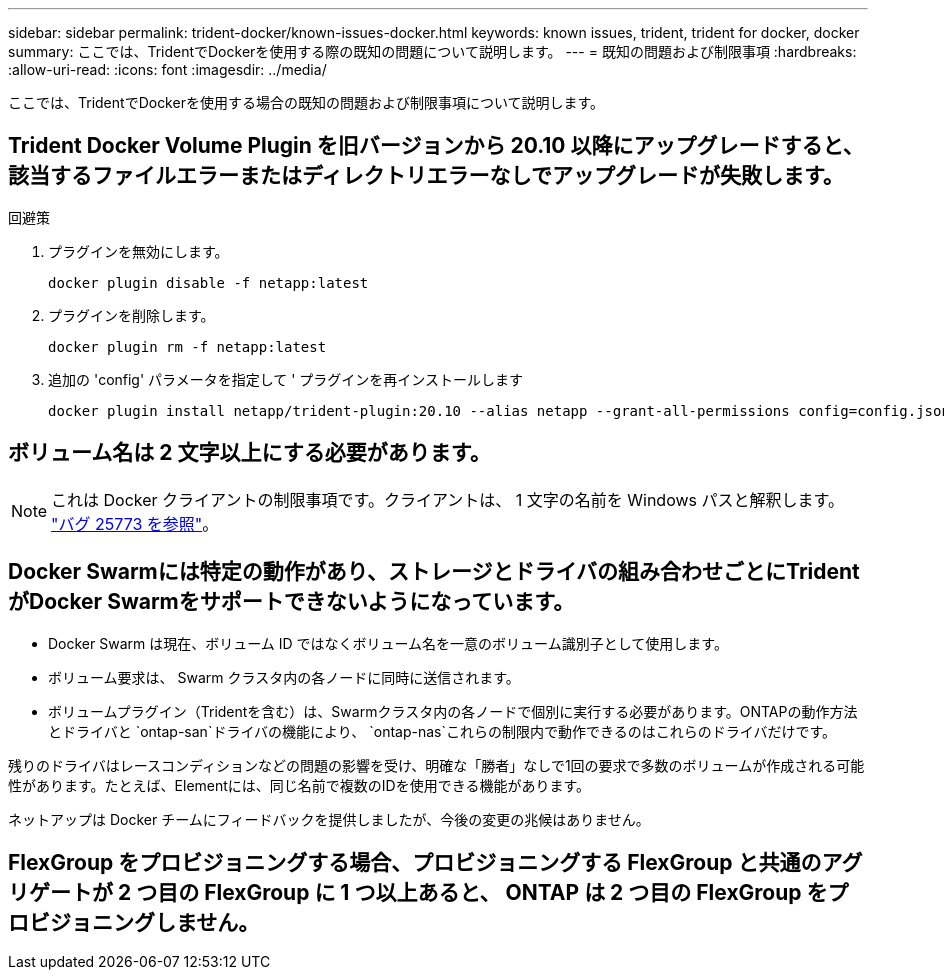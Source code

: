 ---
sidebar: sidebar 
permalink: trident-docker/known-issues-docker.html 
keywords: known issues, trident, trident for docker, docker 
summary: ここでは、TridentでDockerを使用する際の既知の問題について説明します。 
---
= 既知の問題および制限事項
:hardbreaks:
:allow-uri-read: 
:icons: font
:imagesdir: ../media/


[role="lead"]
ここでは、TridentでDockerを使用する場合の既知の問題および制限事項について説明します。



== Trident Docker Volume Plugin を旧バージョンから 20.10 以降にアップグレードすると、該当するファイルエラーまたはディレクトリエラーなしでアップグレードが失敗します。

.回避策
. プラグインを無効にします。
+
[source, console]
----
docker plugin disable -f netapp:latest
----
. プラグインを削除します。
+
[source, console]
----
docker plugin rm -f netapp:latest
----
. 追加の 'config' パラメータを指定して ' プラグインを再インストールします
+
[source, console]
----
docker plugin install netapp/trident-plugin:20.10 --alias netapp --grant-all-permissions config=config.json
----




== ボリューム名は 2 文字以上にする必要があります。


NOTE: これは Docker クライアントの制限事項です。クライアントは、 1 文字の名前を Windows パスと解釈します。 https://github.com/moby/moby/issues/25773["バグ 25773 を参照"^]。



== Docker Swarmには特定の動作があり、ストレージとドライバの組み合わせごとにTridentがDocker Swarmをサポートできないようになっています。

* Docker Swarm は現在、ボリューム ID ではなくボリューム名を一意のボリューム識別子として使用します。
* ボリューム要求は、 Swarm クラスタ内の各ノードに同時に送信されます。
* ボリュームプラグイン（Tridentを含む）は、Swarmクラスタ内の各ノードで個別に実行する必要があります。ONTAPの動作方法とドライバと `ontap-san`ドライバの機能により、 `ontap-nas`これらの制限内で動作できるのはこれらのドライバだけです。


残りのドライバはレースコンディションなどの問題の影響を受け、明確な「勝者」なしで1回の要求で多数のボリュームが作成される可能性があります。たとえば、Elementには、同じ名前で複数のIDを使用できる機能があります。

ネットアップは Docker チームにフィードバックを提供しましたが、今後の変更の兆候はありません。



== FlexGroup をプロビジョニングする場合、プロビジョニングする FlexGroup と共通のアグリゲートが 2 つ目の FlexGroup に 1 つ以上あると、 ONTAP は 2 つ目の FlexGroup をプロビジョニングしません。
